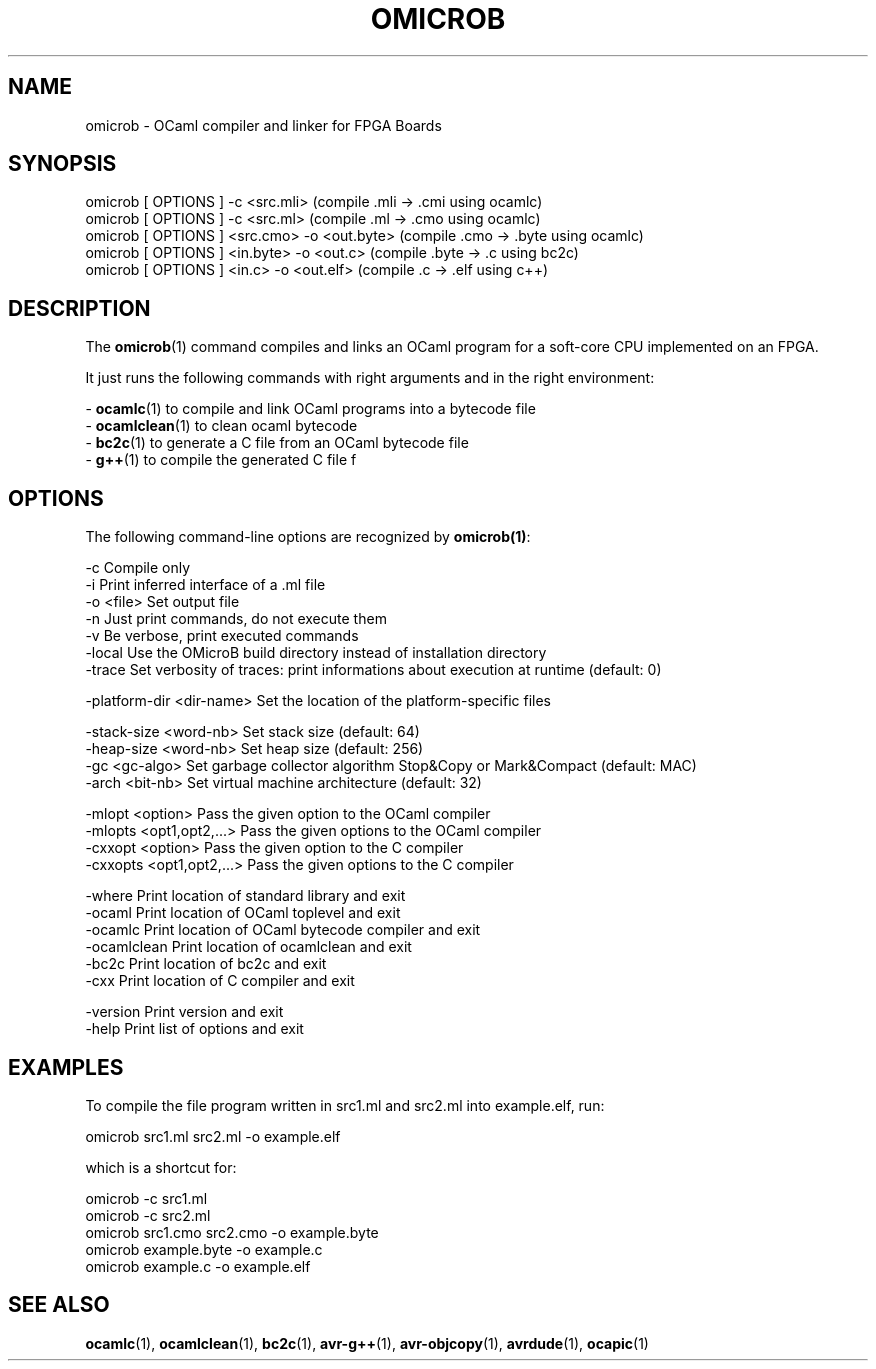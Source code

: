 .TH OMICROB 1

.SH NAME
omicrob \- OCaml compiler and linker for FPGA Boards

.SH SYNOPSIS
  omicrob [ OPTIONS ] -c <src.mli>                 (compile .mli  -> .cmi  using ocamlc)
  omicrob [ OPTIONS ] -c <src.ml>                  (compile .ml   -> .cmo  using ocamlc)
  omicrob [ OPTIONS ] <src.cmo> -o <out.byte>      (compile .cmo  -> .byte using ocamlc)
  omicrob [ OPTIONS ] <in.byte> -o <out.c>         (compile .byte -> .c    using bc2c)
  omicrob [ OPTIONS ] <in.c> -o <out.elf>          (compile .c    -> .elf  using c++)
 
.SH DESCRIPTION

The \fBomicrob\fR(1) command compiles and links an OCaml program for a soft-core CPU
implemented on an FPGA.

It just runs the following commands with right arguments and in the right environment:

  - \fBocamlc\fR(1)        to compile and link OCaml programs into a bytecode file
  - \fBocamlclean\fR(1)    to clean ocaml bytecode
  - \fBbc2c\fR(1)          to generate a C file from an OCaml bytecode file
  - \fBg++\fR(1)           to compile the generated C file f

.SH OPTIONS

The following command-line options are recognized by \fBomicrob(1)\fR:

  -c                           Compile only
  -i                           Print inferred interface of a .ml file
  -o <file>                    Set output file
  -n                           Just print commands, do not execute them
  -v                           Be verbose, print executed commands
  -local                       Use the OMicroB build directory instead of installation directory
  -trace                       Set verbosity of traces: print informations about execution at runtime (default: 0)
 
  -platform-dir <dir-name>     Set the location of the platform-specific files

  -stack-size <word-nb>        Set stack size (default: 64)
  -heap-size <word-nb>         Set heap size (default: 256)
  -gc <gc-algo>                Set garbage collector algorithm Stop&Copy or Mark&Compact (default: MAC)
  -arch <bit-nb>               Set virtual machine architecture (default: 32)

  -mlopt <option>              Pass the given option to the OCaml compiler
  -mlopts <opt1,opt2,...>      Pass the given options to the OCaml compiler
  -cxxopt <option>             Pass the given option to the C compiler
  -cxxopts <opt1,opt2,...>     Pass the given options to the C compiler                                       
  
  -where                       Print location of standard library and exit
  -ocaml                       Print location of OCaml toplevel and exit
  -ocamlc                      Print location of OCaml bytecode compiler and exit
  -ocamlclean                  Print location of ocamlclean and exit
  -bc2c                        Print location of bc2c and exit
  -cxx                         Print location of C compiler and exit
  
  -version                     Print version and exit
  -help                        Print list of options and exit

.SH EXAMPLES
To compile the file program written in src1.ml and src2.ml into example.elf, run:

        omicrob src1.ml src2.ml -o example.elf

which is a shortcut for:

        omicrob -c src1.ml
        omicrob -c src2.ml
        omicrob src1.cmo src2.cmo -o example.byte
        omicrob example.byte -o example.c
        omicrob example.c -o example.elf
      
.SH SEE ALSO
.BR ocamlc\fR(1),\ \fBocamlclean\fR(1),\ \fBbc2c\fR(1),\ \fBavr-g++\fR(1),\ \fBavr-objcopy\fR(1),\ \fBavrdude\fR(1),\ \fBocapic\fR(1)
